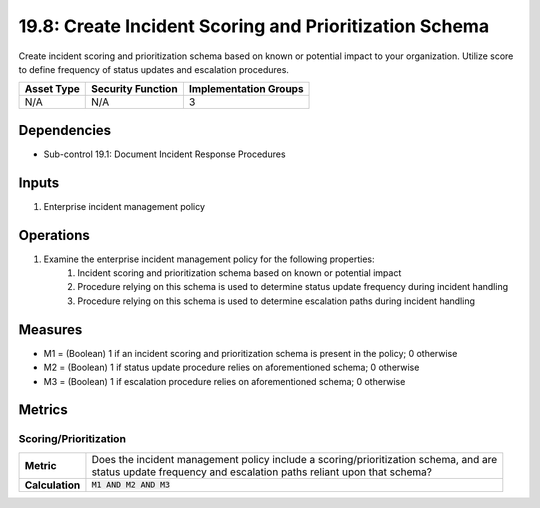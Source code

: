 19.8: Create Incident Scoring and Prioritization Schema
=========================================================
Create incident scoring and prioritization schema based on known or potential impact to your organization. Utilize score to define frequency of status updates and escalation procedures.

.. list-table::
	:header-rows: 1

	* - Asset Type
	  - Security Function
	  - Implementation Groups
	* - N/A
	  - N/A
	  - 3

Dependencies
------------
* Sub-control 19.1: Document Incident Response Procedures

Inputs
-----------
#. Enterprise incident management policy

Operations
----------
#. Examine the enterprise incident management policy for the following properties:
	#. Incident scoring and prioritization schema based on known or potential impact
	#. Procedure relying on this schema is used to determine status update frequency during incident handling
	#. Procedure relying on this schema is used to determine escalation paths during incident handling

Measures
--------
* M1 = (Boolean) 1 if an incident scoring and prioritization schema is present in the policy; 0 otherwise
* M2 = (Boolean) 1 if status update procedure relies on aforementioned schema; 0 otherwise
* M3 = (Boolean) 1 if escalation procedure relies on aforementioned schema; 0 otherwise

Metrics
-------

Scoring/Prioritization
^^^^^^^^^^^^^^^^^^^^^^
.. list-table::

	* - **Metric**
	  - | Does the incident management policy include a scoring/prioritization schema, and are
	    | status update frequency and escalation paths reliant upon that schema?
	* - **Calculation**
	  - :code:`M1 AND M2 AND M3`

.. history
.. authors
.. license
